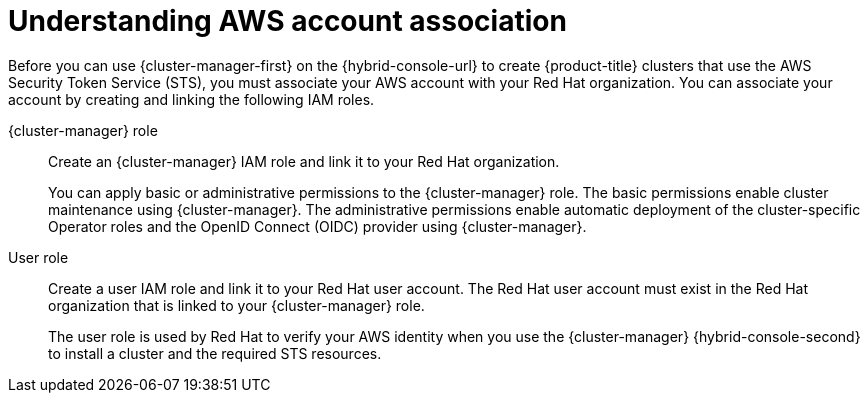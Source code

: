 // Module included in the following assemblies:
//
// * rosa_install_access_delete_clusters/rosa-sts-creating-a-cluster-quickly.adoc
// * rosa_install_access_delete_clusters/rosa-sts-creating-a-cluster-with-customizations.adoc
// * rosa_getting_started/rosa-quickstart-guide-ui.adoc

ifeval::["{context}" == "rosa-sts-creating-a-cluster-quickly"]
:quick-install:
endif::[]
ifeval::["{context}" == "rosa-sts-creating-a-cluster-with-customization"]
:custom-install:
endif::[]
ifeval::["{context}" == "rosa-quickstart"]
:quickstart:
endif::[]
ifeval::["{context}" == "rosa-hcp-sts-creating-a-cluster-quickly"]
:rosa-hcp:
endif::[]
ifeval::["{context}" == "rosa-sts-creating-a-cluster-quickly"]
:rosa-standalone:
endif::[]

:_mod-docs-content-type: PROCEDURE
[id="rosa-sts-understanding-aws-account-association_{context}"]
= Understanding AWS account association

Before you can use {cluster-manager-first} on the {hybrid-console-url} to create {product-title} clusters that use the AWS Security Token Service (STS), you must associate your AWS account with your Red{nbsp}Hat organization. You can associate your account by creating and linking the following IAM roles.

{cluster-manager} role:: Create an {cluster-manager} IAM role and link it to your Red{nbsp}Hat organization.
+
You can apply basic or administrative permissions to the {cluster-manager} role. The basic permissions enable cluster maintenance using {cluster-manager}. The administrative permissions enable automatic deployment of the cluster-specific Operator roles and the OpenID Connect (OIDC) provider using {cluster-manager}.
ifdef::quick-install[]
+
You can use the administrative permissions with the {cluster-manager} role to deploy a cluster quickly.
endif::quick-install[]

User role:: Create a user IAM role and link it to your Red{nbsp}Hat user account. The Red{nbsp}Hat user account must exist in the Red{nbsp}Hat organization that is linked to your {cluster-manager} role.
+
The user role is used by Red{nbsp}Hat to verify your AWS identity when you use the {cluster-manager} {hybrid-console-second} to install a cluster and the required STS resources.

ifeval::["{context}" == "rosa-sts-creating-a-cluster-quickly"]
:quick-install:
endif::[]
ifeval::["{context}" == "rosa-sts-creating-a-cluster-with-customization"]
:custom-install:
endif::[]
ifeval::["{context}" == "rosa-quickstart"]
:quickstart:
endif::[]
ifeval::["{context}" == "rosa-hcp-sts-creating-a-cluster-quickly"]
:rosa-hcp:
endif::[]
ifeval::["{context}" == "rosa-sts-creating-a-cluster-quickly"]
:rosa-standalone:
endif::[]